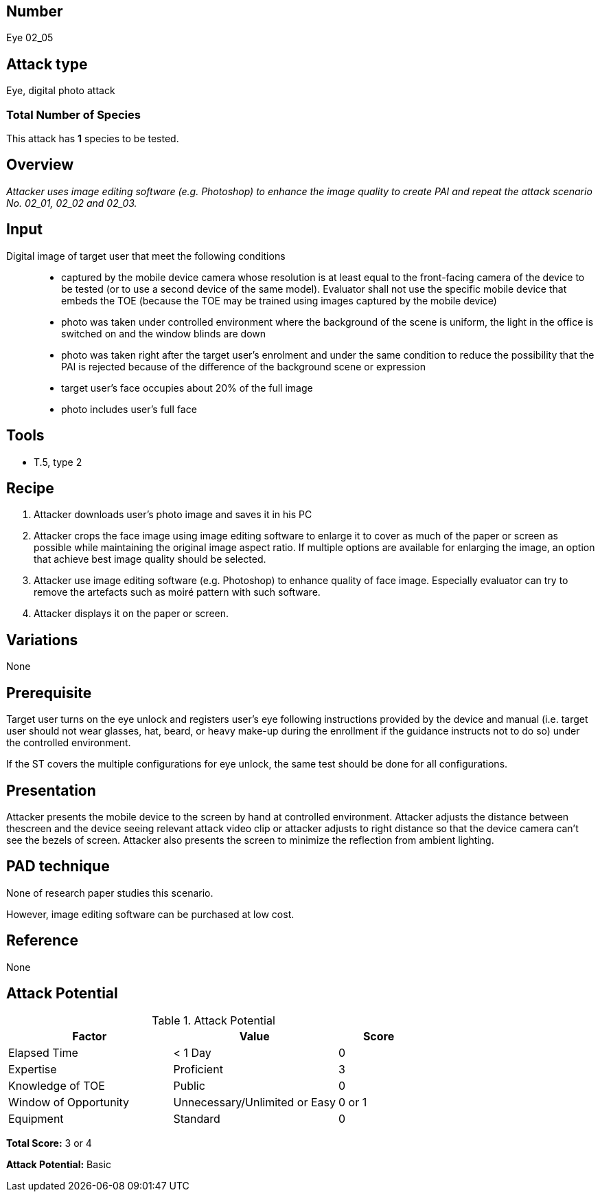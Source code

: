 == Number
Eye 02_05

== Attack type
Eye, digital photo attack

=== Total Number of Species
This attack has *1* species to be tested.

== Overview
_Attacker uses image editing software (e.g. Photoshop) to enhance the image quality to create PAI and repeat the attack scenario No. 02_01, 02_02 and 02_03._


== Input
Digital image of target user that meet the following conditions::
* captured by the mobile device camera whose resolution is at least equal to the front-facing camera of the device to be tested (or to use a second device of the same model). Evaluator shall not use the specific mobile device that embeds the TOE (because the TOE may be trained using images captured by the mobile device)
* photo was taken under controlled environment where the background of the scene is uniform, the light in the office is switched on and the window blinds are down
* photo was taken right after the target user’s enrolment and under the same condition to reduce the possibility that the PAI is rejected because of the difference of the background scene or expression
* target user’s face occupies about 20% of the full image
* photo includes user’s full face

== Tools
* T.5, type 2

== Recipe
. Attacker downloads user’s photo image and saves it in his PC
. Attacker crops the face image using image editing software to enlarge it to cover as much of the paper or screen as possible while maintaining the original image aspect ratio. If multiple options are available for enlarging the image, an option that achieve best image quality should be selected.
. Attacker use image editing software (e.g. Photoshop) to enhance quality of face image. Especially evaluator can try to remove the artefacts such as moiré pattern with such software.
. Attacker displays it on the paper or screen.

== Variations
None

== Prerequisite
Target user turns on the eye unlock and registers user’s eye following instructions provided by the device and manual (i.e. target user should not wear glasses, hat, beard, or heavy make-up during the enrollment if the guidance instructs not to do so) under the controlled environment.

If the ST covers the multiple configurations for eye unlock, the same test should be done for all configurations.

== Presentation
Attacker presents the mobile device to the screen by hand at controlled environment. Attacker adjusts the distance between thescreen and the device seeing relevant attack video clip or attacker adjusts to right distance so that the device camera can’t see the bezels of screen. Attacker also presents the screen to minimize the reflection
from ambient lighting.

== PAD technique
None of research paper studies this scenario.

However, image editing software can be purchased at low cost.

== Reference
None

== Attack Potential
.Attack Potential
[cols="2,2,^.1",options="header"]
|===
|Factor 
|Value
|Score

|Elapsed Time
|< 1 Day
|0

|Expertise
|Proficient
|3

|Knowledge of TOE
|Public
|0

|Window of Opportunity
|Unnecessary/Unlimited or Easy
|0 or 1

|Equipment
|Standard
|0

|===

*Total Score:* 3 or 4

*Attack Potential:* Basic